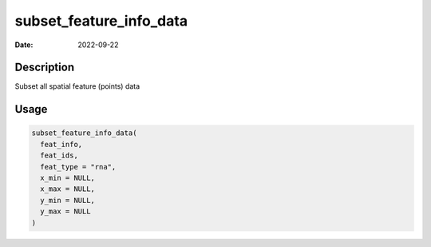 ========================
subset_feature_info_data
========================

:Date: 2022-09-22

Description
===========

Subset all spatial feature (points) data

Usage
=====

.. code:: r

   subset_feature_info_data(
     feat_info,
     feat_ids,
     feat_type = "rna",
     x_min = NULL,
     x_max = NULL,
     y_min = NULL,
     y_max = NULL
   )
